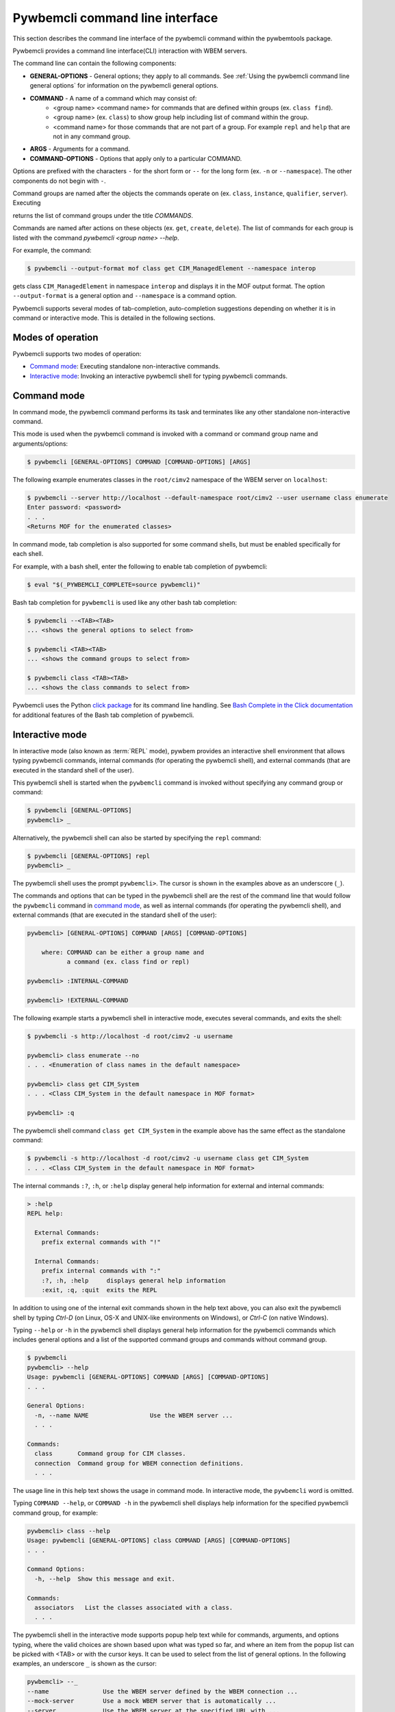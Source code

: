 .. Copyright  2017 IBM Corp. and Inova Development Inc.
..
.. Licensed under the Apache License, Version 2.0 (the "License");
.. you may not use this file except in compliance with the License.
.. You may obtain a copy of the License at
..
..    http://www.apache.org/licenses/LICENSE-2.0
..
.. Unless required by applicable law or agreed to in writing, software
.. distributed under the License is distributed on an "AS IS" BASIS,
.. WITHOUT WARRANTIES OR CONDITIONS OF ANY KIND, either express or implied.
.. See the License for the specific language governing permissions and
.. limitations under the License.
..

.. _`Pywbemcli command line interface`:

Pywbemcli command line interface
================================

This section describes the command line interface of the pywbemcli command
within the pywbemtools package.

Pywbemcli provides a command line interface(CLI) interaction with WBEM servers.

The command line can contain the following components:

* **GENERAL-OPTIONS** - General options; they apply to all commands.
  See :ref:`Using the pywbemcli command line general options` for information
  on the pywbemcli general options.

* **COMMAND** - A name of a command which may consist of:
   * <group name> <command name> for commands that are defined within
     groups (ex. ``class find``).
   * <group name> (ex. ``class``) to show group help including list of  command
     within the group.
   * <command name> for those commands that are not part of a group. For
     example ``repl`` and ``help`` that are not in any command group.
* **ARGS** - Arguments for a command.
* **COMMAND-OPTIONS** - Options that apply only to a particular
  COMMAND.


Options are prefixed with the characters ``-`` for the short form or ``--`` for
the long form (ex. ``-n`` or ``--namespace``). The other components do not
begin with ``-``.

Command groups are named after the objects the commands operate on
(ex. ``class``, ``instance``, ``qualifier``, ``server``). Executing

.. code-block::text

   $ pywbemcli --help
   ...
   Commands:
     class       Command group for CIM classes.
   ...


returns the list of command groups under the title `COMMANDS`.

Commands are named after actions on these objects
(ex. ``get``, ``create``, ``delete``). The list of commands for each group
is listed with the command `pywbemcli <group name> --help`.

For example, the command:

.. code-block:: text

    $ pywbemcli --output-format mof class get CIM_ManagedElement --namespace interop

gets class ``CIM_ManagedElement`` in namespace ``interop`` and displays it in
the MOF output format. The option ``--output-format`` is a general option
and ``--namespace`` is a command option.

.. index::
   single: tab-completion
   single: auto-completion
   single: auto-suggestion

Pywbemcli supports several modes of tab-completion, auto-completion suggestions
depending on whether it is in command or interactive mode. This is detailed
in the following sections.


.. _`Modes of operation`:

Modes of operation
------------------

Pywbemcli supports two modes of operation:

* `Command mode`_: Executing standalone non-interactive commands.
* `Interactive mode`_: Invoking an interactive pywbemcli shell for typing
  pywbemcli commands.


.. _`Command mode`:

Command mode
------------

.. index:: command mode

In command mode, the pywbemcli command performs its task and terminates
like any other standalone non-interactive command.

This mode is used when the pywbemcli command is invoked with a command or
command group name and arguments/options:

.. code-block:: text

    $ pywbemcli [GENERAL-OPTIONS] COMMAND [COMMAND-OPTIONS] [ARGS]

The following example enumerates classes in the ``root/cimv2`` namespace of the
WBEM server on ``localhost``:

.. code-block:: text

    $ pywbemcli --server http://localhost --default-namespace root/cimv2 --user username class enumerate
    Enter password: <password>
    . . .
    <Returns MOF for the enumerated classes>

.. index::
   pair: tab-completion; command mode
   pair: auto-completion; command mode

In command mode, tab completion is also supported for some command shells, but
must be enabled specifically for each shell.

.. index::
   pair: command mode; bash

For example, with a bash shell, enter the following to enable tab completion of
pywbemcli:

.. code-block:: text

    $ eval "$(_PYWBEMCLI_COMPLETE=source pywbemcli)"

Bash tab completion for ``pywbemcli`` is used like any other bash tab
completion:

.. code-block:: text

    $ pywbemcli --<TAB><TAB>
    ... <shows the general options to select from>

    $ pywbemcli <TAB><TAB>
    ... <shows the command groups to select from>

    $ pywbemcli class <TAB><TAB>
    ... <shows the class commands to select from>

Pywbemcli uses the Python
`click package <https://click.palletsprojects.com/en/7.x/>`_
for its command line handling. See
`Bash Complete in the Click documentation <https://click.palletsprojects.com/en/7.x/bashcomplete/>`_
for additional features of the Bash tab completion of pywbemcli.


.. _`Interactive mode`:

Interactive mode
----------------

In interactive mode (also known as :term:`REPL` mode), pywbem provides an
interactive shell environment that allows typing pywbemcli commands, internal
commands (for operating the pywbemcli shell), and external commands (that are
executed in the standard shell of the user).

This pywbemcli shell is started when the ``pywbemcli`` command is invoked
without specifying any command group or command:

.. code-block:: text

    $ pywbemcli [GENERAL-OPTIONS]
    pywbemcli> _

Alternatively, the pywbemcli shell can also be started by specifying the ``repl``
command:

.. code-block:: text

    $ pywbemcli [GENERAL-OPTIONS] repl
    pywbemcli> _

The pywbemcli shell uses the prompt ``pywbemcli>``. The cursor is shown in
the examples above as an underscore (``_``).

The commands and options that can be typed in the pywbemcli shell are the rest
of the command line that would follow the ``pywbemcli`` command in
`command mode`_, as well as internal commands (for operating the pywbemcli
shell), and external commands (that are executed in the standard shell of the
user):

.. code-block:: text

    pywbemcli> [GENERAL-OPTIONS] COMMAND [ARGS] [COMMAND-OPTIONS]

        where: COMMAND can be either a group name and
               a command (ex. class find or repl)

    pywbemcli> :INTERNAL-COMMAND

    pywbemcli> !EXTERNAL-COMMAND

The following example starts a pywbemcli shell in interactive mode,
executes several commands, and exits the shell:

.. code-block:: text

    $ pywbemcli -s http://localhost -d root/cimv2 -u username

    pywbemcli> class enumerate --no
    . . . <Enumeration of class names in the default namespace>

    pywbemcli> class get CIM_System
    . . . <Class CIM_System in the default namespace in MOF format>

    pywbemcli> :q

The pywbemcli shell command ``class get CIM_System`` in the example
above has the same effect as the standalone command:

.. code-block:: text

    $ pywbemcli -s http://localhost -d root/cimv2 -u username class get CIM_System
    . . . <Class CIM_System in the default namespace in MOF format>


.. index:: pair: interactive mode; help

The internal commands ``:?``, ``:h``, or ``:help`` display general help
information for external and internal commands:

.. code-block:: text

    > :help
    REPL help:

      External Commands:
        prefix external commands with "!"

      Internal Commands:
        prefix internal commands with ":"
        :?, :h, :help     displays general help information
        :exit, :q, :quit  exits the REPL

.. index:: pair: interactive mode; exit

In addition to using one of the internal exit commands shown in the help text
above, you can also exit the pywbemcli shell by typing `Ctrl-D` (on Linux,
OS-X and UNIX-like environments on Windows), or `Ctrl-C` (on native Windows).

.. index:: pair: interactive mode; --help

Typing ``--help`` or ``-h`` in the pywbemcli shell displays general help
information for the pywbemcli commands which includes general options and a
list of the supported command groups and commands without command group.

.. code-block:: text

    $ pywbemcli
    pywbemcli> --help
    Usage: pywbemcli [GENERAL-OPTIONS] COMMAND [ARGS] [COMMAND-OPTIONS]
    . . .

    General Options:
      -n, --name NAME                 Use the WBEM server ...
      . . .

    Commands:
      class       Command group for CIM classes.
      connection  Command group for WBEM connection definitions.
      . . .

The usage line in this help text shows the usage in command mode. In
interactive mode, the ``pywbemcli`` word is omitted.

.. index:: pair: interactive mode; command help

Typing ``COMMAND --help``,  or ``COMMAND -h`` in the pywbemcli shell
displays help information for the specified pywbemcli command group, for
example:

.. code-block:: text

    pywbemcli> class --help
    Usage: pywbemcli [GENERAL-OPTIONS] class COMMAND [ARGS] [COMMAND-OPTIONS]
    . . .

    Command Options:
      -h, --help  Show this message and exit.

    Commands:
      associators   List the classes associated with a class.
      . . .

.. index::
   pair: tab-completion; interactive mode
   pair: auto-completion; interactive mode

The pywbemcli shell in the interactive mode supports popup help text while for
commands, arguments, and options typing, where the valid choices are shown
based upon what was typed so far, and where an item from the popup list can be
picked with <TAB> or with the cursor keys. It can be used to select from the
list of general options. In the following examples, an underscore ``_`` is
shown as the cursor:

.. code-block:: text

    pywbemcli> --_
    --name               Use the WBEM server defined by the WBEM connection ...
    --mock-server        Use a mock WBEM server that is automatically ...
    --server             Use the WBEM server at the specified URL with ...
    . . .

    pywbemcli> cl_
                  class

.. index:: pair: command history; interactive mode

The pywbemcli shell supports history across multiple invocations of the shell
using <UP_ARROW>, <DOWN-ARROW> to step through the history line by line.

.. index::
   single: command history; search
   pair: interactive mode; command history

A incremental search of the history can be initiated by entering <CTRL-r>
followed by one or more characters that define the search. The search displays
the last command containing the search string. This search string can be
modified in place to change the search, returning the last command in the
command history that contains the the string. <UP_ARROW>, <DOWN-ARROW> will
find other commands in the history containing the same string.

.. code-block:: text

    pywbemcli> <CTRL-r>
    (reverse-i-search)`':
                                                        ENTER Characters CIM
    (reverse-i-search)`CIM': class get CIM_ManagedElement
                                                        <UP-ARROW> and <DOWN-ARROW> find
                                                        other commands containing of "CIM"

    <DOWN_ARROW>
    (i-search)`get': instance get CIM_ComputerSystem.?
                                                        Hit <ENTER> selects current found command
    pywbemcli> instance get CIM_ComputerSystem.?

.. index:: pair: interactive mode; history file

The pywbemcli history is stored in the user home directory, ``~/.pywbemcli_history``.

.. index::
   pair: interactive mode; auto-suggestion

The pywbemcli interactive mode also supports automated parameter suggestions based on
the pywbemcli history file which works with the auto completion described
above. The input is compared to the history and when there is another entry
starting with the given text, the completion will be shown as gray text behind
the current input. Pressing the right arrow → or c-e will insert this
suggestion.


.. _`Error handling`:

Error handling
--------------

.. index:: Exit codes

Pywbemcli terminates with one of the following program exit codes:

* **0 - Success**: The pywbemcli command has succeeded.

* **1 - Error**: In such cases, pywbemcli aborts the requested operation and
  displays one or more human readable error messages on standard error.

  If this happens for a command entered in interactive mode, the pywbemcli shell
  is not terminated; only the command that failed is terminated.

  Examples for errors reported that way:

  * Local system issues, e.g. pywbemcli history file or connections file cannot
    be written to.

  * WBEM server access issues, e.g. pywbemcli cannot connect to or authenticate
    with the WBEM server. This includes CIM errors about failed authentication
    returned by the server.

  * WBEM server operation issues, e.g. pywbemcli attempts to retrieve an
    instance that does not exist, or the WBEM server encountered an internal
    error. This will mostly be caused by CIM errors returned by the server,
    but can also be caused by the pywbemcli code itself.

  * Programming errors in mock Python scripts (see: :ref:`Mock support overview`);
    the error message includes a Python traceback of the error.

* **1 - Python traceback**: In such cases, pywbemcli terminates during its
  processing, and displays the Python stack traceback on standard error.

  If this happens for a command entered in interactive mode, the pywbemcli shell
  also terminates with a program exit code of 1.

  These Python tracebacks should never happen and are always considered a
  reason to open a bug in the
  `pywbemtools issue tracker <https://github.com/pywbem/pywbemtools/issues>`_`.

  Note that an error message with a traceback from a mock Python script does
  not fall into this category and is an issue in that Python script and not
  in pywbemcli.

* **2 - User error**: In such cases, pywbemcli terminates without even
  attempting to perform the requested operation, and displays one or more human
  readable error messages on standard error.

  If this happens for a command entered in interactive mode, the pywbemcli shell
  is not terminated; only the command that failed is terminated.

  Examples for user errors are a missing required command argument, the use of
  an invalid option, or an invalid option argument.

* **2 - Help**: When help is requested (``--help``/``-h`` option or
  ``help command``), pywbemcli displays the requested help text on standard
  output and terminates.

  If this happens for a command entered in interactive mode, the pywbemcli shell
  is not terminated; only the command that displayed the help is terminated.
